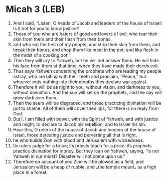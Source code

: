* Micah 3 (LEB)
:PROPERTIES:
:ID: LEB/33-MIC03
:END:

1. And I said, “Listen, O heads of Jacob and leaders of the house of Israel! Is it not for you to know justice?
2. Those of you who are haters of good and lovers of evil, who tear their skin from them and their flesh from their bones,
3. and who eat the flesh of my people, and strip their skin from them, and break their bones, and chop them like meat in the pot, and like flesh in the midst of a cooking pot.”
4. Then they will cry to Yahweh, but he will not answer them. He will hide his face from them at that time, when they have made their deeds evil.
5. Thus says Yahweh concerning the prophets who are leading my people astray, who are biting with their teeth and proclaim, “Peace,” but whoever puts nothing into their mouths they declare war against.
6. Therefore it will be as night to you, without vision, and darkness to you, without divination. And the sun will set on the prophets, and the day will grow dark over them.
7. Then the seers will be disgraced, and those practicing divination will be put to shame. All of them will cover their lips, for there is no reply from God.
8. But I, I am filled with power, with the Spirit of Yahweh, and with justice and might, to declare to Jacob his rebellion, and to Israel his sin.
9. Hear this, O rulers of the house of Jacob and leaders of the house of Israel, those detesting justice and perverting all that is right,
10. he who builds Zion with blood and Jerusalem with wickedness.
11. Its rulers judge for a bribe; its priests teach for a price; its prophets practice divination for money. But they lean on Yahweh, saying, “Is not Yahweh in our midst? Disaster will not come upon us.”
12. Therefore on account of you Zion will be plowed as a field, and Jerusalem will be a heap of rubble, and ⌞the temple mount⌟ as a high place in a forest.
